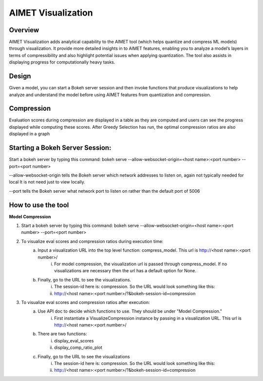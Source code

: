 ###################
AIMET Visualization
###################


Overview
========

AIMET Visualization adds analytical capability to the AIMET tool (which helps quantize and compress ML models) through visualization. It provide more detailed insights in to AIMET features, enabling you to analyze a model’s layers in terms of compressibility and also highlight potential issues when applying quantization. The tool also assists in displaying progress for computationally heavy tasks.

Design
======

Given a model, you can start a Bokeh server session and then invoke functions that produce visualizations to help analyze and understand the model before using AIMET features from quantization and compression.

.. image:: ../images/vis_1.png


Compression
===========

Evaluation scores during compression are displayed in a table as they are computed and users can see the progress displayed while computing these scores. After Greedy Selection has run, the optimal compression ratios are also displayed in a graph

.. image:: ../images/vis_4.png

.. image:: ../images/vis_5.png

.. image:: ../images/vis_6.png

.. image:: ../images/vis_7.png


Starting a Bokeh Server Session:
================================
Start a bokeh server by typing this command: bokeh serve --allow-websocket-origin=<host name>:<port number> --port=<port number>

--allow-websocket-origin tells the Bokeh server which network addresses to listen on, again not typically needed for local It is not need just to view locally.

--port tells the Bokeh server what network port to listen on rather than the default port of 5006


How to use the tool
===================


**Model Compression**

#. Start a bokeh server by typing this command: bokeh serve --allow-websocket-origin=<host name>:<port number> --port=<port number>
#. To visualize eval scores and compression ratios during execution time:
    a) Input a visualization URL into the top level function: compress_model. This url is http://<host name>:<port number>/
        i) For model compression, the visualization url is passed through compress_model. If no visualizations are necessary then the url has a default option for None.
    b) Finally, go to the URL to see the visualizations.
        i) The session-id here is: compression. So the URL would look something like this:
        ii) http://<host name>:<port number>/?&bokeh-session-id=compression
#. To visualize eval scores and compression ratios after execution:
    a) Use API doc to decide which functions to use. They should be under "Model Compression."
        i) First instantiate a VisualizeCompression instance by passing in a visualization URL. This url is http://<host name>:<port number>/
    b) There are two functions:
        i) display_eval_scores
        ii) display_comp_ratio_plot
    c) Finally, go to the URL to see the visualizations
        i) The session-id here is: compression. So the URL would look something like this:
        ii) http://<host name>:<port number>/?&bokeh-session-id=compression
